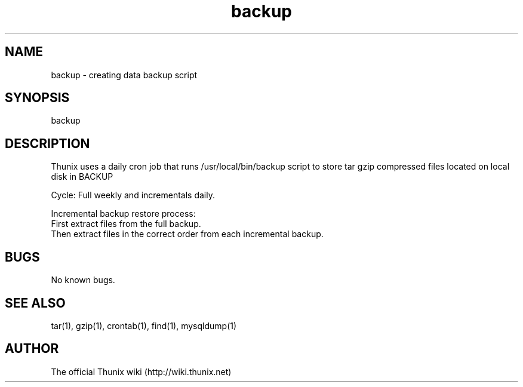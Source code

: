 .TH backup 8 "24 September 2021" 1.0 "Thunix backup"

.SH NAME
backup - creating data backup script

.SH SYNOPSIS
backup

.SH DESCRIPTION
Thunix uses a daily cron job that runs /usr/local/bin/backup
script to store tar gzip compressed files located on local disk in BACKUP

Cycle: Full weekly and incrementals daily.

Incremental backup restore process:
  First extract files from the full backup.
  Then extract files in the correct order from each incremental backup.

.SH BUGS
No known bugs.

.SH SEE ALSO
tar(1), gzip(1), crontab(1), find(1), mysqldump(1)

.SH AUTHOR
The official Thunix wiki (http://wiki.thunix.net)
